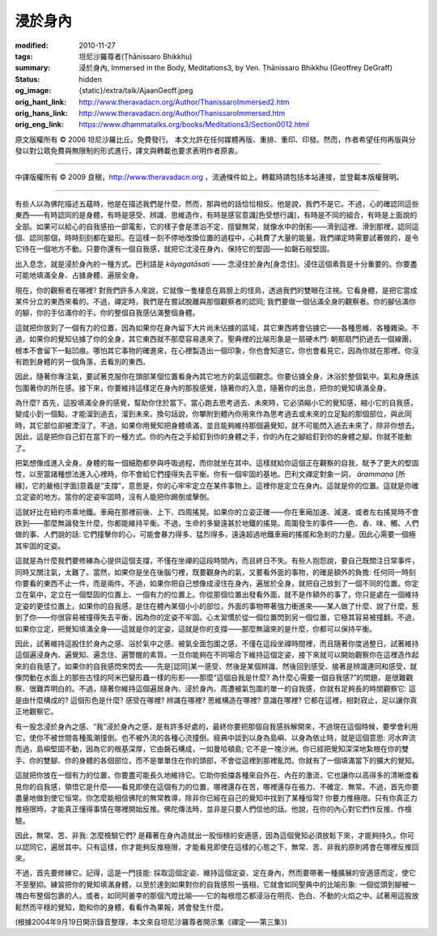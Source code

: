 浸於身內
========

:modified: 2010-11-27
:tags: 坦尼沙羅尊者(Ṭhānissaro Bhikkhu)
:summary: 浸於身內,
          Immersed in the Body,
          Meditations3,
          by Ven. Ṭhānissaro Bhikkhu (Geoffrey DeGraff)
:status: hidden
:og_image: {static}/extra/talk/Ajaan\ Geoff.jpeg
:orig_hant_link: http://www.theravadacn.org/Author/ThanissaroImmersed2.htm
:orig_hans_link: http://www.theravadacn.org/Author/ThanissaroImmersed.htm
:orig_eng_link: https://www.dhammatalks.org/books/Meditations3/Section0012.html


.. role:: small
   :class: is-size-7


.. raw:: html

   <div class="columns">
     <div class="column has-background-grey-lighter is-two-thirds">

.. raw:: html

   <div class="container has-text-centered">
     <p class="title is-2">浸於身內</p>
     [作者]坦尼沙羅尊者
     <br>
     [中譯]良稹
     <br>
     <strong>
       Immersed in the Body
       <br>
       by Ven. Ṭhānissaro Bhikkhu (Geoffrey DeGraff)
     </strong>
   </div>

.. raw:: html

   </div>
   <div class="column has-background-light">

原文版權所有 © 2006 坦尼沙羅比丘。免費發行。 本文允許在任何媒體再版、重排、重印、印發。然而，作者希望任何再版與分發以對公眾免費與無限制的形式進行，譯文與轉載也要求表明作者原衷。

----

中譯版權所有 © 2009 良稹，http://www.theravadacn.org ，流通條件如上。轉載時請包括本站連接，並登載本版權聲明。

.. raw:: html

   </div>
   </div>

----

有些人以為佛陀描述五蘊時，他是在描述我們是什麼，然而，那與他的話恰恰相反。他是說，我們不是它。不過，心的確認同這些東西——有時認同的是身體，有時是感受、辨識、思維造作，有時是感官意識\ :small:`[色受想行識]`\ ，有時是不同的組合，有時是上面說的全部。如果可以給心的自我感拍一部電影，它的樣子會是漂泊不定、擅變無常，就像水中的倒影——滑到這裡、滑到那裡，認同這個、認同那個，時時刻刻都在變形。在這樣一刻不停地改換位置的過程中，心耗費了大量的能量。我們禪定時需要試著做的，是令它待在一個地方不動。只要你還有一個自我感，就把它沈浸在身內，保持它的堅固——如磐石般堅固。

出入息念，就是浸於身內的一種方式。巴利語是 *kāyagatāsati* —— 念浸住於身內\ :small:`[身念住]`\ 。浸住這個素質是十分重要的。你要盡可能地填滿全身、占據身體、遍居全身。

現在，你的觀察者在哪裡? 對我們許多人來說，它就像一隻棲息在肩膀上的怪鳥，透過我們的雙眼在注視。它看身體，是把它當成某件分立的東西來看的。不過，禪定時，我們是在嘗試脫離與那個觀察者的認同; 我們要做一個佔滿全身的觀察者。你的腳佔滿你的腳，你的手佔滿你的手。你的整個自我感佔滿整個身體。

這就把你放到了一個有力的位置，因為如果你在身內留下大片尚未佔據的區域，其它東西將會佔據它——各種思維、各種雜染。不過，如果你的覺知佔據了你的全身，其它東西就不那麼容易進來了。聖典裡的比喻形象是一扇硬木門: 朝那扇門扔過去一個線團，根本不會留下一點凹痕。哪怕其它事物的確進來，在心裡製造出一個印象，你也會知道它，你也會看見它，因為你就在那裡。你沒有跑到身體的另一個角落，去看別的東西。

因此，隨著你專注氣，要試著克服你在頭部某個位置看身內其它地方的氣這個觀念。你要佔據全身，沐浴於整個氣中。氣和身應該包圍著你的所在感。接下來，你要維持這樣定在身內的那股感覺，隨著你的入息，隨著你的出息，把你的覺知填滿全身。

為什麼? 首先，這股填滿全身的感覺，幫助你住於當下。當心跑去思考過去、未來時，它必須縮小它的覺知感，縮小它的自我感，變成小到一個點，才能溜到過去，溜到未來。換句話說，你攀附到體內你用來作為思考過去或未來的立足點的那個部位，與此同時，其它部位卻被湮沒了。不過，如果你用覺知把身體填滿，並且能夠維持那個遍覺知，就不可能閃入過去未來了，除非你想去。因此，這是把你自己釘在當下的一種方式。你的內在之手給釘到你的身體之手，你的內在之腳給釘到你的身體之腳。你就不能動了。

把氣想像成進入全身。身體的每一個細胞都參與呼吸過程，而你就坐在其中。這樣就給你這個正在觀察的自我，賦予了更大的堅固性，以至當諸種想法進入心裡時，你不會給它們撞得失去平衡。你有一個牢固的基地。巴利文禪定對象一詞， *ārammaṇa* :small:`[所緣]`\ ，它的嚴格\ :small:`[字面]`\ 意義是“支撐”，意思是，你的心牢牢定立在某件事物上。這裡你是定立在身內。這就是你的位置。這就是你確立定姿的地方。當你的定姿牢固時，沒有人能把你踢倒或擊倒。

這就好比在紐約市乘地鐵。車廂在那裡前後、上下、四周搖晃。如果你的立姿正確——你在車廂加速、減速、或者左右搖晃時不會跌到——那麼無論發生什麼，你都能維持平衡。不過，生命的多變遠甚於地鐵的搖晃。周圍發生的事件——色、香、味、觸、人們做的事、人們說的話: 它們撞擊你的心，可能會暴力得多、猛烈得多，遠遠超過地鐵車廂的搖擺和急剎的力量。因此心需要一個極其牢固的定姿。

這就是為什麼我們要修練為心提供這個支撐，不僅在坐禪的這段時間內，而且終日不失。有些人抱怨說，要自己既關注日常事件，同時又關注氣，太難了。當然，如果你是坐在後腦勺裡，既要觀身內的氣，又要看外面的事物，的確是額外的負擔: 任何同一時刻你要看的東西不止一件，而是兩件。不過，如果你把自己想像成浸住在身內，遍居於全身，就把自己放到了一個不同的位置。你定立在氣中，定立在一個堅固的位置上、一個有力的位置上。你從那個位置出發看外面，就不是作額外的事了，你只是處在一個維持定姿的更佳位置上。如果你的自我感，是住在體內某個小小的部位，外面的事物帶著強力衝進來——某人做了什麼、說了什麼，惹到了你——你很容易被撞得失去平衡，因為你的定姿不牢固。心太習慣於從一個位置閃到另一個位置，它極其容易被撞翻。不過，如果你立定，把覺知填滿全身——這就是你的定姿，這就是你的支撐——那麼無論來的是什麼，你都可以保持平衡。

因此，試著維持這股住於身內之感、浴於氣中之感、被氣全面包圍之感，不僅在這段坐禪時間裡，而且隨著你度過整日。試著維持這個遍浸身內、遍覺知、遍念住、遍警醒的素質。一旦你能夠在不同場合下維持這個定姿，接下來就可以開始觀察你在這裡造作起來的自我感了。如果你的自我感閃來閃去——先是\ :small:`[認同]`\ 某一感受、然後是某個辨識、然後回到感受、接著是辨識連同和感受，就像閃動在水面上的那些古怪的阿米巴變形蟲一樣的形影——那麼“這個自我是什麼? 為什麼心需要一個自我感?”的問題，是很難觀察、很難弄明白的。不過，隨著你維持這個遍居身內、浸於身內、周遭被氣包圍的單一的自我感，你就有足夠長的時間觀察它: 這是由什麼構成的? 這個形色是什麼? 感受在哪裡? 辨識在哪裡? 思維構造在哪裡? 意識在哪裡? 它都在這裡，相對寂止，足以讓你真正地觀察它。

有一股念浸於身內之感、“我”浸於身內之感，是有許多好處的，最終你要把那個自我感拆解開來，不過現在這個時候，要學會利用它，使你不被世間各種風潮撞倒。也不被外流的各種心流撞倒。經典中談到以身為島嶼、以身為依止時，就是這個意思: 河水奔流而過，島嶼堅固不動，因為它的根基深厚，它由磐石構成，一如曼哈頓島; 它不是一塊沙洲。你已經把覺知深深地紮根在你的雙手、你的雙腳、你的身體的各個部位，而不是單單住在你的頭部，不會從這裡到那裡亂閃。你就有了一個填滿當下的擴大的覺知。

這就把你放在一個有力的位置，你要盡可能長久地維持它。它助你抵擋各種來自外在、內在的激流，它也讓你以高得多的清晰度看見你的自我感，領悟它是什麼——看見即使在這個有力的位置，哪裡還存在苦，哪裡還存在張力、不確定、無常。不過，首先你要盡量地做到使它恒常。你怎麼能相信佛陀的無常教導，除非你已經在自己的覺知中找到了某種恒常? 你要力推極限。只有你真正力推極限時，才能真正懂得事情在哪裡開始反推。佛陀傳法時，並非是只要人們信他的話。他說，在你的內心對它們作反推、作檢驗。

因此，無常、苦、非我: 怎麼檢驗它們? 是藉著在身內造就出一股恒穩的安適感，因為這個覺知必須放鬆下來，才能夠持久。你可以認同它，遍居其中。只有這樣，你才能夠反推極限，才能看見即使在這樣的心態之下，無常、苦、非我的原則將會在哪裡反推回來。

不過，首先要修練它。記得，這是一門技能: 採取這個定姿、維持這個定姿、定在身內，然而要帶著一種擴展的安適感而定，使它不至壓抑。練習把你的覺知填滿身體，以至於達到如果對你的自我感照一張相，它就會如同聖典中的比喻形象: 一個從頭到腳被一塊白布整個包裹的人。或者，如同阿姜李的那個汽燈比喻——它的每根燈芯都浸浴在明亮、色白、不動的火焰之中。試著用這股放鬆然而平穩的覺知，飽和你的身體，看看作為果報，將會發生什麼。

(根據2004年9月19日開示錄音整理，本文來自坦尼沙羅尊者開示集《禪定——第三集》)
